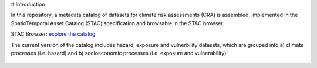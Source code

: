 # Introduction

In this repository, a metadata catalog of datasets for climate risk assessments (CRA) is assembled, 
implemented in the SpatioTemporal Asset Catalog (STAC) specification and browsable in the STAC browser. 

STAC Browser: 
`explore the catalog <https://radiantearth.github.io/stac-browser/#/external/raw.githubusercontent.com/climate-risk-data/climate-risk-stac/main/stac/catalog.json>`_

The current version of the catalog includes hazard, exposure and vulnerbility datasets, which are grouped into a) climate processes (i.e. hazard) and b) socioeconomic processes (i.e. exposure and vulnerability): 

.. figure:: images/classification.png
   :alt: Catalog structure along the three risk drivers, separated into a) climate processes (i.e. hazard) and b) socioeconomic processes (i.e. exposure and vulnerability)
   :width: 600px
   :align: center
